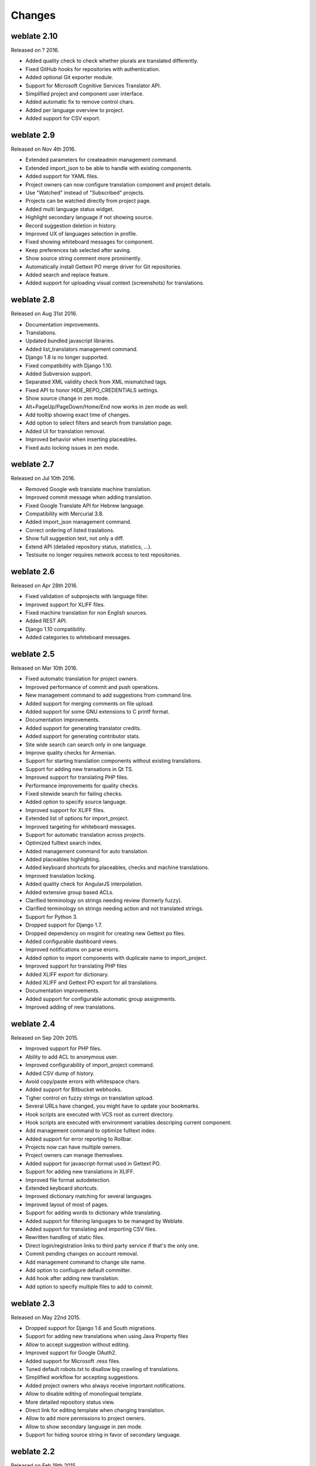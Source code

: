Changes
=======

weblate 2.10
------------

Released on ? 2016.

* Added quality check to check whether plurals are translated differently.
* Fixed GitHub hooks for repositories with authentication.
* Added optional Git exporter module.
* Support for Microsoft Cognitive Services Translator API.
* Simplified project and component user interface.
* Added automatic fix to remove control chars.
* Added per language overview to project.
* Added support for CSV export.

weblate 2.9
-----------

Released on Nov 4th 2016.

* Extended parameters for createadmin management command.
* Extended import_json to be able to handle with existing components.
* Added support for YAML files.
* Project owners can now configure translation component and project details.
* Use "Watched" instead of "Subscribed" projects.
* Projects can be watched directly from project page.
* Added multi language status widget.
* Highlight secondary language if not showing source.
* Record suggestion deletion in history.
* Improved UX of languages selection in profile.
* Fixed showing whiteboard messages for component.
* Keep preferences tab selected after saving.
* Show source string comment more prominently.
* Automatically install Gettext PO merge driver for Git repositories.
* Added search and replace feature.
* Added support for uploading visual context (screenshots) for translations.

weblate 2.8
-----------

Released on Aug 31st 2016.

* Documentation improvements.
* Translations.
* Updated bundled javascript libraries.
* Added list_translators management command.
* Django 1.8 is no longer supported.
* Fixed compatibility with Django 1.10.
* Added Subversion support.
* Separated XML validity check from XML mismatched tags.
* Fixed API to honor HIDE_REPO_CREDENTIALS settings.
* Show source change in zen mode.
* Alt+PageUp/PageDown/Home/End now works in zen mode as well.
* Add tooltip showing exact time of changes.
* Add option to select filters and search from translation page.
* Added UI for translation removal.
* Improved behavior when inserting placeables.
* Fixed auto locking issues in zen mode.

weblate 2.7
-----------

Released on Jul 10th 2016.

* Removed Google web translate machine translation.
* Improved commit message when adding translation.
* Fixed Google Translate API for Hebrew language.
* Compatibility with Mercurial 3.8.
* Added import_json management command.
* Correct ordering of listed traslations.
* Show full suggestion text, not only a diff.
* Extend API (detailed repository status, statistics, ...).
* Testsuite no longer requires network access to test repositories.

weblate 2.6
-----------

Released on Apr 28th 2016.

* Fixed validation of subprojects with language filter.
* Improved support for XLIFF files.
* Fixed machine translation for non English sources.
* Added REST API.
* Django 1.10 compatibility.
* Added categories to whiteboard messages.

weblate 2.5
-----------

Released on Mar 10th 2016.

* Fixed automatic translation for project owners.
* Improved performance of commit and push operations.
* New management command to add suggestions from command line.
* Added support for merging comments on file upload.
* Added support for some GNU extensions to C printf format.
* Documentation improvements.
* Added support for generating translator credits.
* Added support for generating contributor stats.
* Site wide search can search only in one language.
* Improve quality checks for Armenian.
* Support for starting translation components without existing translations.
* Support for adding new transations in Qt TS.
* Improved support for translating PHP files.
* Performance improvements for quality checks.
* Fixed sitewide search for failing checks.
* Added option to specify source language.
* Improved support for XLIFF files.
* Extended list of options for import_project.
* Improved targeting for whiteboard messages.
* Support for automatic translation across projects.
* Optimized fulltext search index.
* Added management command for auto translation.
* Added placeables highlighting.
* Added keyboard shortcuts for placeables, checks and machine translations.
* Improved translation locking.
* Added quality check for AngularJS interpolation.
* Added extensive group based ACLs.
* Clarified terminology on strings needing review (formerly fuzzy).
* Clarified terminology on strings needing action and not translated strings.
* Support for Python 3.
* Dropped support for Django 1.7.
* Dropped dependency on msginit for creating new Gettext po files.
* Added configurable dashboard views.
* Improved notifications on parse erorrs.
* Added option to import components with duplicate name to import_project.
* Improved support for translating PHP files
* Added XLIFF export for dictionary.
* Added XLIFF and Gettext PO export for all translations.
* Documentation improvements.
* Added support for configurable automatic group assignments.
* Improved adding of new translations.

weblate 2.4
-----------

Released on Sep 20th 2015.

* Improved support for PHP files.
* Ability to add ACL to anonymous user.
* Improved configurability of import_project command.
* Added CSV dump of history.
* Avoid copy/paste errors with whitespace chars.
* Added support for Bitbucket webhooks.
* Tigher control on fuzzy strings on translation upload.
* Several URLs have changed, you might have to update your bookmarks.
* Hook scripts are executed with VCS root as current directory.
* Hook scripts are executed with environment variables descriping current component.
* Add management command to optimize fulltext index.
* Added support for error reporting to Rollbar.
* Projects now can have multiple owners.
* Project owners can manage themselves.
* Added support for javascript-format used in Gettext PO.
* Support for adding new translations in XLIFF.
* Improved file format autodetection.
* Extended keyboard shortcuts.
* Improved dictionary matching for several languages.
* Improved layout of most of pages.
* Support for adding words to dictionary while translating.
* Added support for filtering languages to be managed by Weblate.
* Added support for translating and importing CSV files.
* Rewritten handling of static files.
* Direct login/registration links to third party service if that's the only one.
* Commit pending changes on account removal.
* Add management command to change site name.
* Add option to confiugure default committer.
* Add hook after adding new translation.
* Add option to specify multiple files to add to commit.

weblate 2.3
-----------

Released on May 22nd 2015.

* Dropped support for Django 1.6 and South migrations.
* Support for adding new translations when using Java Property files
* Allow to accept suggestion without editing.
* Improved support for Google OAuth2.
* Added support for Microsoft .resx files.
* Tuned default robots.txt to disallow big crawling of translations.
* Simplified workflow for accepting suggestions.
* Added project owners who always receive important notifications.
* Allow to disable editing of monolingual template.
* More detailed repository status view.
* Direct link for editing template when changing translation.
* Allow to add more permissions to project owners.
* Allow to show secondary language in zen mode.
* Support for hiding source string in favor of secondary language.

weblate 2.2
-----------

Released on Feb 19th 2015.

* Performance improvements.
* Fulltext search on location and comments fields.
* New SVG/javascript based activity charts.
* Support for Django 1.8.
* Support for deleting comments.
* Added own SVG badge.
* Added support for Google Analytics.
* Improved handling of translation file names.
* Added support for monolingual JSON translations.
* Record component locking in a history.
* Support for editing source (template) language for monolingual translations.
* Added basic support for Gerrit.

weblate 2.1
-----------

Released on Dec 5th 2014.

* Added support for Mercurial repositories.
* Replaced Glyphicon font by Awesome.
* Added icons for social authentication services.
* Better consistency of button colors and icons.
* Documentation improvements.
* Various bugfixes.
* Automatic hiding of columns in translation listing for small screens.
* Changed configuration of filesystem paths.
* Improved SSH keys handling and storage.
* Improved repository locking.
* Customizable quality checks per source string.
* Allow to hide completed translations from dashboard.

weblate 2.0
-----------

Released on Nov 6th 2014.

* New responsive UI using Bootstrap.
* Rewritten VCS backend.
* Documentation improvements.
* Added whiteboard for site wide messages.
* Configurable strings priority.
* Added support for JSON file format.
* Fixed generating mo files in certain cases.
* Added support for GitLab notifications.
* Added support for disabling translation suggestions.
* Django 1.7 support.
* ACL projects now have user management.
* Extended search possibilites.
* Give more hints to translators about plurals.
* Fixed Git repository locking.
* Compatibility with older Git versions.
* Improved ACL support.
* Added buttons for per language quotes and other special chars.
* Support for exporting stats as JSONP.

weblate 1.9
-----------

Released on May 6th 2014.

* Django 1.6 compatibility.
* No longer maintained compatibility with Django 1.4.
* Management commands for locking/unlocking translations.
* Improved support for Qt TS files.
* Users can now delete their account.
* Avatars can be disabled.
* Merged first and last name attributes.
* Avatars are now fetched and cached server side.
* Added support for shields.io badge.

weblate 1.8
-----------

Released on November 7th 2013.

* Please check manual for upgrade instructions.
* Nicer listing of project summary.
* Better visible options for sharing.
* More control over anonymous users privileges.
* Supports login using third party services, check manual for more details.
* Users can login by email instead of username.
* Documentation improvements.
* Improved source strings review.
* Searching across all units.
* Better tracking of source strings.
* Captcha protection for registration.

weblate 1.7
-----------

Released on October 7th 2013.

* Please check manual for upgrade instructions.
* Support for checking Python brace format string.
* Per component customization of quality checks.
* Detailed per translation stats.
* Changed way of linking suggestions, checks and comments to units.
* Users can now add text to commit message.
* Support for subscribing on new language requests.
* Support for adding new translations.
* Widgets and charts are now rendered using Pillow instead of Pango + Cairo.
* Add status badge widget.
* Dropped invalid text direction check.
* Changes in dictionary are now logged in history.
* Performance improvements for translating view.

weblate 1.6
-----------

Released on July 25th 2013.

* Nicer error handling on registration.
* Browsing of changes.
* Fixed sorting of machine translation suggestions.
* Improved support for MyMemory machine translation.
* Added support for Amagama machine translation.
* Various optimizations on frequently used pages.
* Highlights searched phrase in search results.
* Support for automatic fixups while saving the message.
* Tracking of translation history and option to revert it.
* Added support for Google Translate API.
* Added support for managing SSH host keys.
* Various form validation improvements.
* Various quality checks improvements.
* Performance improvements for import.
* Added support for voting on suggestions.
* Cleanup of admin interface.

weblate 1.5
-----------

Released on April 16th 2013.

* Please check manual for upgrade instructions.
* Added public user pages.
* Better naming of plural forms.
* Added support for TBX export of glossary.
* Added support for Bitbucket notifications.
* Activity charts are now available for each translation, language or user.
* Extended options of import_project admin command.
* Compatible with Django 1.5.
* Avatars are now shown using libravatar.
* Added possibility to pretty print JSON export.
* Various performance improvements.
* Indicate failing checks or fuzzy strings in progress bars for projects or languages as well.
* Added support for custom pre-commit hooks and commiting additional files.
* Rewritten search for better performance and user experience.
* New interface for machine translations.
* Added support for monolingual po files.
* Extend amount of cached metadata to improve speed of various searches.
* Now shows word counts as well.

weblate 1.4
-----------

Released on January 23rd 2013.

* Fixed deleting of checks/comments on unit deletion.
* Added option to disable automatic propagation of translations.
* Added option to subscribe for merge failures.
* Correctly import on projects which needs custom ttkit loader.
* Added sitemaps to allow easier access by crawlers.
* Provide direct links to string in notification emails or feeds.
* Various improvements to admin interface.
* Provide hints for production setup in admin interface.
* Added per language widgets and engage page.
* Improved translation locking handling.
* Show code snippets for widgets in more variants.
* Indicate failing checks or fuzzy strings in progress bars.
* More options for formatting commit message.
* Fixed error handling with machine translation services.
* Improved automatic translation locking behaviour.
* Support for showing changes from previous source string.
* Added support for substring search.
* Various quality checks improvements.
* Support for per project ACL.
* Basic unit tests coverage.

weblate 1.3
-----------

Released on November 16th 2012.

* Compatibility with PostgreSQL database backend.
* Removes languages removed in upstream git repository.
* Improved quality checks processing.
* Added new checks (BB code, XML markup and newlines).
* Support for optional rebasing instead of merge.
* Possibility to relocate Weblate (eg. to run it under /weblate path).
* Support for manually choosing file type in case autodetection fails.
* Better support for Android resources.
* Support for generating SSH key from web interface.
* More visible data exports.
* New buttons to enter some special characters.
* Support for exporting dictionary.
* Support for locking down whole Weblate installation.
* Checks for source strings and support for source strings review.
* Support for user comments for both translations and source strings.
* Better changes log tracking.
* Changes can now be monitored using RSS.
* Improved support for RTL languages.

weblate 1.2
-----------

Released on August 14th 2012.

* Weblate now uses South for database migration, please check upgrade instructions if you are upgrading.
* Fixed minor issues with linked git repos.
* New introduction page for engaging people with translating using Weblate.
* Added widgets which can be used for promoting translation projects.
* Added option to reset repository to origin (for privileged users).
* Project or component can now be locked for translations.
* Possibility to disable some translations.
* Configurable options for adding new translations.
* Configuration of git commits per project.
* Simple antispam protection.
* Better layout of main page.
* Support for automatically pushing changes on every commit.
* Support for email notifications of translators.
* List only used languages in preferences.
* Improved handling of not known languages when importing project.
* Support for locking translation by translator.
* Optionally maintain Language-Team header in po file.
* Include some statistics in about page.
* Supports (and requires) django-registration 0.8.
* Caching of counted units with failing checks.
* Checking of requirements during setup.
* Documentation improvements.

weblate 1.1
-----------

Released on July 4th 2012.

* Improved several translations.
* Better validation while creating component.
* Added support for shared git repositories across components.
* Do not necessary commit on every attempt to pull remote repo.
* Added support for offloading indexing.

weblate 1.0
-----------

Released on May 10th 2012.

* Improved validation while adding/saving component.
* Experimental support for Android component files (needs patched ttkit).
* Updates from hooks are run in background.
* Improved installation instructions.
* Improved navigation in dictionary.

weblate 0.9
-----------

Released on April 18th 2012.

* Fixed import of unknown languages.
* Improved listing of nearby messages.
* Improved several checks.
* Documentation updates.
* Added definition for several more languages.
* Various code cleanups.
* Documentation improvements.
* Changed file layout.
* Update helper scripts to Django 1.4.
* Improved navigation while translating.
* Better handling of po file renames.
* Better validation while creating component.
* Integrated full setup into syncdb.
* Added list of recent changes to all translation pages.
* Check for not translated strings ignores format string only messages.

weblate 0.8
-----------

Released on April 3rd 2012.

* Replaced own full text search with Whoosh.
* Various fixes and improvements to checks.
* New command updatechecks.
* Lot of translation updates.
* Added dictionary for storing most frequently used terms.
* Added /admin/report/ for overview of repositories status.
* Machine translation services no longer block page loading.
* Management interface now contains also useful actions to update data.
* Records log of changes made by users.
* Ability to postpone commit to Git to generate less commits from single user.
* Possibility to browse failing checks.
* Automatic translation using already translated strings.
* New about page showing used versions.
* Django 1.4 compatibility.
* Ability to push changes to remote repo from web interface.
* Added review of translations done by others.

weblate 0.7
-----------

Released on February 16th 2012.

* Direct support for GitHub notifications.
* Added support for cleaning up orphaned checks and translations.
* Displays nearby strings while translating.
* Displays similar strings while translating.
* Improved searching for string.

weblate 0.6
-----------

Released on February 14th 2012.

* Added various checks for translated messages.
* Tunable access control.
* Improved handling of translations with new lines.
* Added client side sorting of tables.
* Please check upgrading instructions in case you are upgrading.

weblate 0.5
-----------

Released on February 12th 2012.

* Support for machine translation using following online services:
    * Apertium
    * Microsoft Translator
    * MyMemory
* Several new translations.
* Improved merging of upstream changes.
* Better handle concurrent git pull and translation.
* Propagating works for fuzzy changes as well.
* Propagating works also for file upload.
* Fixed file downloads while using FastCGI (and possibly others).

weblate 0.4
-----------

Released on February 8th 2012.

* Added usage guide to documentation.
* Fixed API hooks not to require CSRF protection.

weblate 0.3
-----------

Released on February 8th 2012.

* Better display of source for plural translations.
* New documentation in Sphinx format.
* Displays secondary languages while translating.
* Improved error page to give list of existing projects.
* New per language stats.

weblate 0.2
-----------

Released on February 7th 2012.

* Improved validation of several forms.
* Warn users on profile upgrade.
* Remember URL for login.
* Naming of text areas while entering plural forms.
* Automatic expanding of translation area.

weblate 0.1
-----------

Released on February 6th 2012.

* Initial release.
